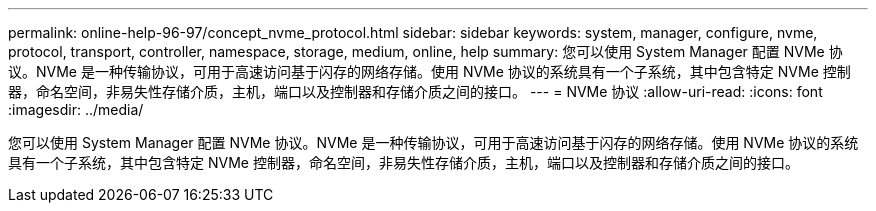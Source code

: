 ---
permalink: online-help-96-97/concept_nvme_protocol.html 
sidebar: sidebar 
keywords: system, manager, configure, nvme, protocol, transport, controller, namespace, storage, medium, online, help 
summary: 您可以使用 System Manager 配置 NVMe 协议。NVMe 是一种传输协议，可用于高速访问基于闪存的网络存储。使用 NVMe 协议的系统具有一个子系统，其中包含特定 NVMe 控制器，命名空间，非易失性存储介质，主机，端口以及控制器和存储介质之间的接口。 
---
= NVMe 协议
:allow-uri-read: 
:icons: font
:imagesdir: ../media/


[role="lead"]
您可以使用 System Manager 配置 NVMe 协议。NVMe 是一种传输协议，可用于高速访问基于闪存的网络存储。使用 NVMe 协议的系统具有一个子系统，其中包含特定 NVMe 控制器，命名空间，非易失性存储介质，主机，端口以及控制器和存储介质之间的接口。
